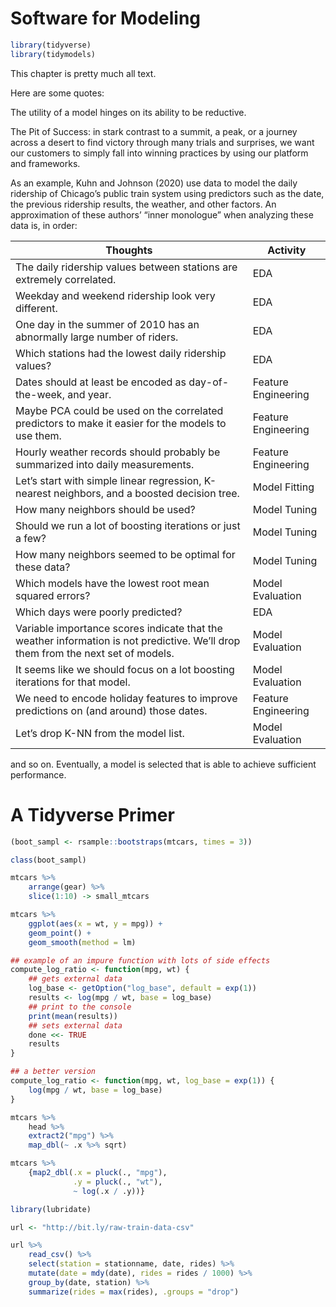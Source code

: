 * Software for Modeling

#+BEGIN_SRC R
library(tidyverse)
library(tidymodels)
#+END_SRC

This chapter is pretty much all text.

Here are some quotes:

The utility of a model hinges on its ability to be reductive.



The Pit of Success: in stark contrast to a summit, a peak, or a journey across a desert to find victory through many trials and surprises, we want our customers to simply fall into winning practices by using our platform and frameworks.

As an example, Kuhn and Johnson (2020) use data to model the daily ridership of Chicago’s public train system using predictors such as the date, the previous ridership results, the weather, and other factors. An approximation of these authors’ “inner monologue” when analyzing these data is, in order:

| Thoughts                                                                                                                         | Activity            |
|----------------------------------------------------------------------------------------------------------------------------------+---------------------|
| The daily ridership values between stations are extremely correlated.                                                            | EDA                 |
| Weekday and weekend ridership look very different.                                                                               | EDA                 |
| One day in the summer of 2010 has an abnormally large number of riders.                                                          | EDA                 |
| Which stations had the lowest daily ridership values?                                                                            | EDA                 |
| Dates should at least be encoded as day-of-the-week, and year.                                                                   | Feature Engineering |
| Maybe PCA could be used on the correlated predictors to make it easier for the models to use them.                               | Feature Engineering |
| Hourly weather records should probably be summarized into daily measurements.                                                    | Feature Engineering |
| Let’s start with simple linear regression, K-nearest neighbors, and a boosted decision tree.                                     | Model Fitting       |
| How many neighbors should be used?                                                                                               | Model Tuning        |
| Should we run a lot of boosting iterations or just a few?                                                                        | Model Tuning        |
| How many neighbors seemed to be optimal for these data?                                                                          | Model Tuning        |
| Which models have the lowest root mean squared errors?                                                                           | Model Evaluation    |
| Which days were poorly predicted?                                                                                                | EDA                 |
| Variable importance scores indicate that the weather information is not predictive. We’ll drop them from the next set of models. | Model Evaluation    |
| It seems like we should focus on a lot boosting iterations for that model.                                                       | Model Evaluation    |
| We need to encode holiday features to improve predictions on (and around) those dates.                                           | Feature Engineering |
| Let’s drop K-NN from the model list.                                                                                             | Model Evaluation    |

and so on. Eventually, a model is selected that is able to achieve sufficient performance.

* A Tidyverse Primer

#+BEGIN_SRC R
(boot_sampl <- rsample::bootstraps(mtcars, times = 3))

class(boot_sampl)

mtcars %>%
    arrange(gear) %>%
    slice(1:10) -> small_mtcars

mtcars %>%
    ggplot(aes(x = wt, y = mpg)) +
    geom_point() +
    geom_smooth(method = lm)

## example of an impure function with lots of side effects
compute_log_ratio <- function(mpg, wt) {
    ## gets external data
    log_base <- getOption("log_base", default = exp(1))
    results <- log(mpg / wt, base = log_base)
    ## print to the console
    print(mean(results))
    ## sets external data
    done <<- TRUE
    results
}

## a better version
compute_log_ratio <- function(mpg, wt, log_base = exp(1)) {
    log(mpg / wt, base = log_base)
}

mtcars %>%
    head %>%
    extract2("mpg") %>% 
    map_dbl(~ .x %>% sqrt)

mtcars %>%
    {map2_dbl(.x = pluck(., "mpg"),
              .y = pluck(., "wt"),
              ~ log(.x / .y))}

library(lubridate)

url <- "http://bit.ly/raw-train-data-csv"

url %>%
    read_csv() %>%
    select(station = stationname, date, rides) %>%
    mutate(date = mdy(date), rides = rides / 1000) %>%
    group_by(date, station) %>%
    summarize(rides = max(rides), .groups = "drop")
#+END_SRC
